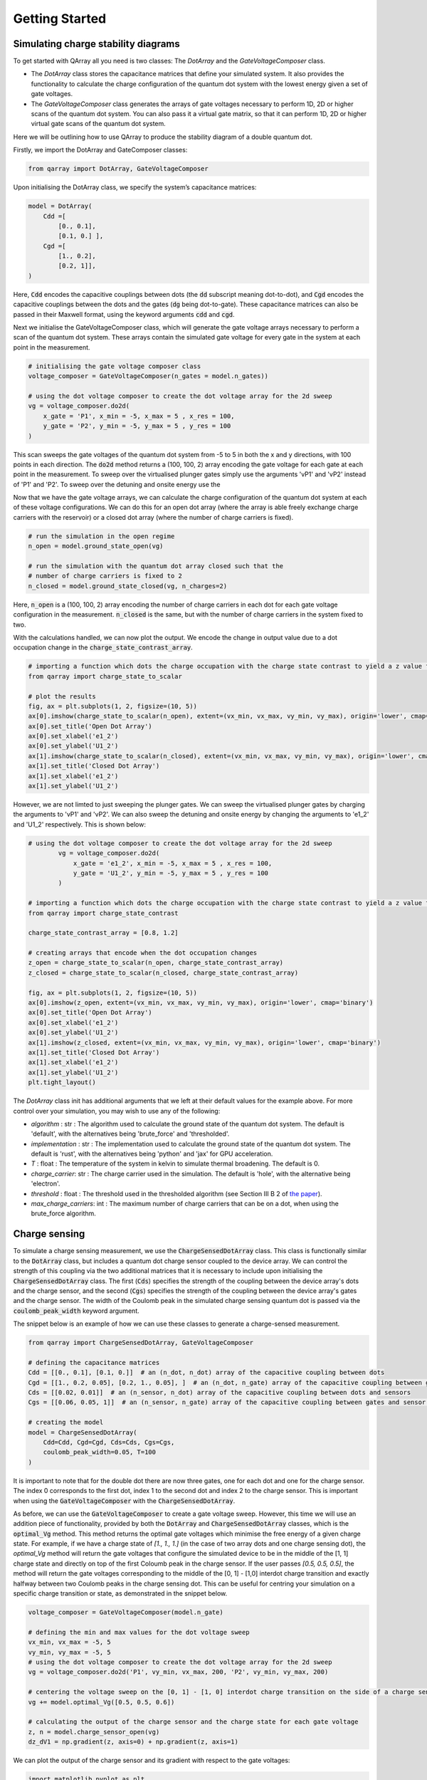 ###############
Getting Started
###############

|structure|

+++++++++
Simulating charge stability diagrams
+++++++++

To get started with QArray all you need is two classes: The `DotArray` and the `GateVoltageComposer` class.

- The `DotArray` class stores the capacitance matrices that define your simulated system. It also provides the functionality to calculate the charge configuration of the quantum dot system with the lowest energy given a set of gate voltages.

- The `GateVoltageComposer` class generates the arrays of gate voltages necessary to perform 1D, 2D or higher scans of the quantum dot system. You can also pass it a virtual gate matrix, so that it can perform 1D, 2D or higher virtual gate scans of the quantum dot system.

Here we will be outlining how to use QArray to produce the stability diagram of a double quantum dot.

Firstly, we import the DotArray and GateComposer classes:

.. code:: python

    from qarray import DotArray, GateVoltageComposer


Upon initialising the DotArray class, we specify the system’s capacitance matrices:

.. code:: python

        model = DotArray(
            Cdd =[
                [0., 0.1],
                [0.1, 0.] ],
            Cgd =[
                [1., 0.2],
                [0.2, 1]],
        )

Here, :code:`Cdd` encodes the capacitive couplings between dots (the :code:`dd` subscript meaning dot-to-dot), and :code:`Cgd` encodes the capacitive couplings between the dots and the gates (:code:`dg` being dot-to-gate). These capacitance matrices can also be passed in their Maxwell format, using the keyword arguments :code:`cdd` and :code:`cgd`.


Next we initialise the GateVoltageComposer class, which will generate the gate voltage arrays necessary
to perform a scan of the quantum dot system. These arrays contain the simulated gate voltage for every gate in the system at each point in the measurement.

.. code:: python

        # initialising the gate voltage composer class
        voltage_composer = GateVoltageComposer(n_gates = model.n_gates))

        # using the dot voltage composer to create the dot voltage array for the 2d sweep
        vg = voltage_composer.do2d(
            x_gate = 'P1', x_min = -5, x_max = 5 , x_res = 100,
            y_gate = 'P2', y_min = -5, y_max = 5 , y_res = 100
        )
This scan sweeps the gate voltages of the quantum dot system from -5 to 5 in both the x and y directions, with 100 points in each direction. The :code:`do2d` method returns a (100, 100, 2) array encoding the gate voltage for each gate at each point in the measurement. To
sweep over the virtualised plunger gates simply use the arguments 'vP1' and 'vP2' instead of 'P1' and 'P2'. To sweep over the detuning and onsite energy
use the

Now that we have the gate voltage arrays, we can calculate the charge configuration of the quantum dot system at each of these voltage configurations. We can do this for an open dot array (where the array is able freely exchange charge carriers with the reservoir) or a closed dot array (where the number of charge carriers is fixed).

.. code:: python

        # run the simulation in the open regime
        n_open = model.ground_state_open(vg)

        # run the simulation with the quantum dot array closed such that the
        # number of charge carriers is fixed to 2
        n_closed = model.ground_state_closed(vg, n_charges=2)

Here, :code:`n_open` is a (100, 100, 2) array encoding the number of charge carriers in each dot for each gate voltage configuration in the measurement. :code:`n_closed` is the same, but with the number of charge carriers in the system fixed to two.

With the calculations handled, we can now plot the output. We encode the change in output value due to a dot occupation change in the :code:`charge_state_contrast_array`.

.. code:: python

    # importing a function which dots the charge occupation with the charge state contrast to yield a z value for plotting by imshow.
    from qarray import charge_state_to_scalar

    # plot the results
    fig, ax = plt.subplots(1, 2, figsize=(10, 5))
    ax[0].imshow(charge_state_to_scalar(n_open), extent=(vx_min, vx_max, vy_min, vy_max), origin='lower', cmap='binary')
    ax[0].set_title('Open Dot Array')
    ax[0].set_xlabel('e1_2')
    ax[0].set_ylabel('U1_2')
    ax[1].imshow(charge_state_to_scalar(n_closed), extent=(vx_min, vx_max, vy_min, vy_max), origin='lower', cmap='binary')
    ax[1].set_title('Closed Dot Array')
    ax[1].set_xlabel('e1_2')
    ax[1].set_ylabel('U1_2')


|getting_started_example_plunger_plunger|

However, we are not limted to just sweeping the plunger gates. We can sweep the virtualised plunger gates by charging the
arguments to 'vP1' and 'vP2'. We can also sweep the detuning and onsite energy by changing the arguments to 'e1_2' and 'U1_2' respectively.
This is shown below:

.. code:: python

    # using the dot voltage composer to create the dot voltage array for the 2d sweep
            vg = voltage_composer.do2d(
                x_gate = 'e1_2', x_min = -5, x_max = 5 , x_res = 100,
                y_gate = 'U1_2', y_min = -5, y_max = 5 , y_res = 100
            )

    # importing a function which dots the charge occupation with the charge state contrast to yield a z value for plotting by imshow.
    from qarray import charge_state_contrast

    charge_state_contrast_array = [0.8, 1.2]

    # creating arrays that encode when the dot occupation changes
    z_open = charge_state_to_scalar(n_open, charge_state_contrast_array)
    z_closed = charge_state_to_scalar(n_closed, charge_state_contrast_array)

    fig, ax = plt.subplots(1, 2, figsize=(10, 5))
    ax[0].imshow(z_open, extent=(vx_min, vx_max, vy_min, vy_max), origin='lower', cmap='binary')
    ax[0].set_title('Open Dot Array')
    ax[0].set_xlabel('e1_2')
    ax[0].set_ylabel('U1_2')
    ax[1].imshow(z_closed, extent=(vx_min, vx_max, vy_min, vy_max), origin='lower', cmap='binary')
    ax[1].set_title('Closed Dot Array')
    ax[1].set_xlabel('e1_2')
    ax[1].set_ylabel('U1_2')
    plt.tight_layout()

|getting_started_example_detuning_onsight|

The `DotArray` class init has additional arguments that we left at their default values for the example above. For more control over your simulation, you may wish to use any of the following:

- `algorithm` : str : The algorithm used to calculate the ground state of the quantum dot system. The default is 'default', with the alternatives being 'brute_force' and 'thresholded'.
- `implementation` : str : The implementation used to calculate the ground state of the quantum dot system. The default is 'rust', with the alternatives being 'python' and 'jax' for GPU acceleration.
- `T` : float : The temperature of the system in kelvin to simulate thermal broadening. The default is 0.
- `charge_carrier`: str : The charge carrier used in the simulation. The default is 'hole', with the alternative being 'electron'.
- `threshold` : float : The threshold used in the thresholded algorithm (see Section III B 2 of `the paper <https://arxiv.org/pdf/2404.04994>`_).
- `max_charge_carriers`: int : The maximum number of charge carriers that can be on a dot, when using the brute_force algorithm.


+++++++++
Charge sensing
+++++++++

To simulate a charge sensing measurement, we use the :code:`ChargeSensedDotArray` class. This class is functionally similar to the :code:`DotArray` class, but includes a quantum dot charge sensor coupled to the device array. We can control the strength of this coupling via the two additional matrices that it is necessary to include upon initialising the :code:`ChargeSensedDotArray` class. The first (:code:`Cds`) specifies the strength  of the coupling between the device array's dots and the charge sensor, and the second (:code:`Cgs`) specifies the strength of the coupling between the device array's gates and the charge sensor. The width of the Coulomb peak in the simulated charge sensing quantum dot is passed via the :code:`coulomb_peak_width` keyword argument.

The snippet below is an example of how we can use these classes to generate a charge-sensed measurement.

.. code:: python

    from qarray import ChargeSensedDotArray, GateVoltageComposer

    # defining the capacitance matrices
    Cdd = [[0., 0.1], [0.1, 0.]]  # an (n_dot, n_dot) array of the capacitive coupling between dots
    Cgd = [[1., 0.2, 0.05], [0.2, 1., 0.05], ]  # an (n_dot, n_gate) array of the capacitive coupling between gates and dots
    Cds = [[0.02, 0.01]]  # an (n_sensor, n_dot) array of the capacitive coupling between dots and sensors
    Cgs = [[0.06, 0.05, 1]]  # an (n_sensor, n_gate) array of the capacitive coupling between gates and sensor dots

    # creating the model
    model = ChargeSensedDotArray(
        Cdd=Cdd, Cgd=Cgd, Cds=Cds, Cgs=Cgs,
        coulomb_peak_width=0.05, T=100
    )

It is important to note that for the double dot there are now three gates,
one for each dot and one for the charge sensor. The index 0 corresponds to the first dot,
index 1 to the second dot and index 2 to the charge sensor. This is important when using the :code:`GateVoltageComposer` with the :code:`ChargeSensedDotArray`.

As before, we can use the :code:`GateVoltageComposer` to create a gate voltage sweep. However, this time we will use
an addition piece of functionality, provided by both the :code:`DotArray` and :code:`ChargeSensedDotArray` classes, which is the
:code:`optimal_Vg` method. This method returns the optimal gate voltages which minimise the free energy of a given charge state.
For example, if we have a charge state of `[1., 1., 1.]` (in the case of two array dots and one charge sensing dot), the `optimal_Vg` method will return the gate voltages that configure the simulated device to be in the middle of the [1, 1] charge state and directly on top of the first Coloumb peak in the charge sensor. If the user passes `[0.5, 0.5, 0.5]`, the
method will return the gate voltages corresponding to the middle of the [0, 1] - [1,0] interdot charge transition and exactly halfway between two Coulomb peaks in the charge sensing dot. This can be useful for centring your simulation on a specific charge transition or state, as demonstrated in the snippet below.

.. code:: python

    voltage_composer = GateVoltageComposer(model.n_gate)

    # defining the min and max values for the dot voltage sweep
    vx_min, vx_max = -5, 5
    vy_min, vy_max = -5, 5
    # using the dot voltage composer to create the dot voltage array for the 2d sweep
    vg = voltage_composer.do2d('P1', vy_min, vx_max, 200, 'P2', vy_min, vy_max, 200)

    # centering the voltage sweep on the [0, 1] - [1, 0] interdot charge transition on the side of a charge sensor coulomb peak
    vg += model.optimal_Vg([0.5, 0.5, 0.6])

    # calculating the output of the charge sensor and the charge state for each gate voltage
    z, n = model.charge_sensor_open(vg)
    dz_dV1 = np.gradient(z, axis=0) + np.gradient(z, axis=1)

We can plot the output of the charge sensor and its gradient with respect to the gate voltages:

.. code:: python

    import matplotlib.pyplot as plt
    import numpy as np

    fig, axes = plt.subplots(1, 2, sharex=True, sharey=True)

    # plotting the charge stability diagram measured via the charge sensor
    axes[0].imshow(z, extent=[vx_min, vx_max, vy_min, vy_max], origin='lower', aspect='auto', cmap = 'hot')
    axes[0].set_xlabel('$Vx$')
    axes[0].set_ylabel('$Vy$')
    axes[0].set_title('$z$')

    # plotting the gradient of the charge sensor output
    axes[1].imshow(dz_dV1, extent=[vx_min, vx_max, vy_min, vy_max], origin='lower', aspect='auto', cmap = 'hot')
    axes[1].set_xlabel('$Vx$')
    axes[1].set_ylabel('$Vy$')
    axes[1].set_title('$\\frac{dz}{dVx} + \\frac{dz}{dVy}$')

    plt.show()

The output of the code above is shown below:
|charge_sensing|

Whilst this plot looks closer to what we see experimentally, we are missing noise. See the examples section for how to do this.


.. |getting_started_example_plunger_plunger| image:: ./figures/getting_started_example_plunger_plunger.jpg

.. |getting_started_example_detuning_onsight| image:: ./figures/getting_started_example_detuning_onsite.jpg

.. |structure| image:: ./figures/structure.png

.. |charge_sensing| image:: ./figures/charge_sensing.jpg
